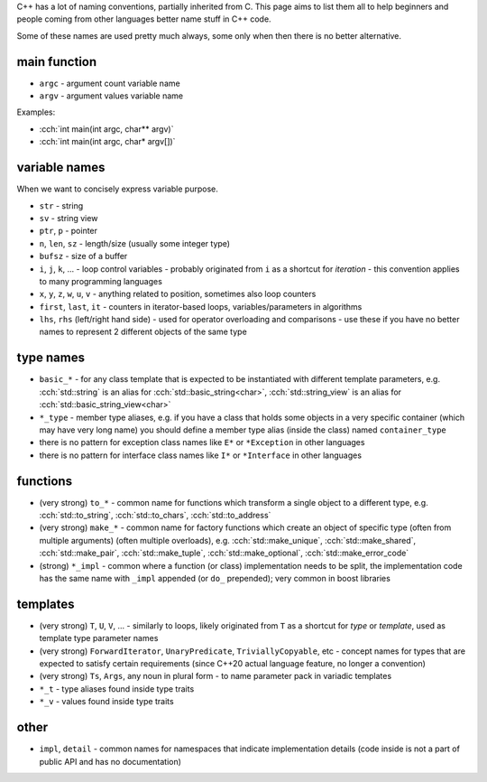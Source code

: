 .. title: naming
.. slug: naming
.. description: how to name stuff in C++ code
.. author: Xeverous

C++ has a lot of naming conventions, partially inherited from C. This page aims to list them all to help beginners and people coming from other languages better name stuff in C++ code.

Some of these names are used pretty much always, some only when then there is no better alternative.

main function
#############

- ``argc`` - argument count variable name
- ``argv`` - argument values variable name

Examples:

- :cch:`int main(int argc, char** argv)`
- :cch:`int main(int argc, char* argv[])`

variable names
##############

When we want to concisely express variable purpose.

- ``str`` - string
- ``sv`` - string view
- ``ptr``, ``p`` - pointer
- ``n``, ``len``, ``sz`` - length/size (usually some integer type)
- ``bufsz`` - size of a buffer
- ``i``, ``j``, ``k``, ... - loop control variables - probably originated from ``i`` as a shortcut for *iteration* - this convention applies to many programming languages
- ``x``, ``y``, ``z``, ``w``, ``u``, ``v`` - anything related to position, sometimes also loop counters
- ``first``, ``last``, ``it`` - counters in iterator-based loops, variables/parameters in algorithms
- ``lhs``, ``rhs`` (left/right hand side) - used for operator overloading and comparisons - use these if you have no better names to represent 2 different objects of the same type

type names
##########

- ``basic_*`` - for any class template that is expected to be instantiated with different template parameters, e.g. :cch:`std::string` is an alias for :cch:`std::basic_string<char>`, :cch:`std::string_view` is an alias for :cch:`std::basic_string_view<char>`
- ``*_type`` - member type aliases, e.g. if you have a class that holds some objects in a very specific container (which may have very long name) you should define a member type alias (inside the class) named ``container_type``
- there is no pattern for exception class names like ``E*`` or ``*Exception`` in other languages
- there is no pattern for interface class names like ``I*`` or ``*Interface`` in other languages

functions
#########

- (very strong) ``to_*`` - common name for functions which transform a single object to a different type, e.g. :cch:`std::to_string`, :cch:`std::to_chars`, :cch:`std::to_address`
- (very strong) ``make_*`` - common name for factory functions which create an object of specific type (often from multiple arguments) (often multiple overloads), e.g. :cch:`std::make_unique`, :cch:`std::make_shared`, :cch:`std::make_pair`, :cch:`std::make_tuple`, :cch:`std::make_optional`, :cch:`std::make_error_code`
- (strong) ``*_impl`` - common where a function (or class) implementation needs to be split, the implementation code has the same name with ``_impl`` appended (or ``do_`` prepended); very common in boost libraries

templates
#########

- (very strong) ``T``, ``U``, ``V``, ... - similarly to loops, likely originated from ``T`` as a shortcut for *type* or *template*, used as template type parameter names
- (very strong) ``ForwardIterator``, ``UnaryPredicate``, ``TriviallyCopyable``, etc - concept names for types that are expected to satisfy certain requirements (since C++20 actual language feature, no longer a convention)
- (very strong) ``Ts``, ``Args``, any noun in plural form - to name parameter pack in variadic templates
- ``*_t`` - type aliases found inside type traits
- ``*_v`` - values found inside type traits

other
#####

- ``impl``, ``detail`` - common names for namespaces that indicate implementation details (code inside is not a part of public API and has no documentation)
